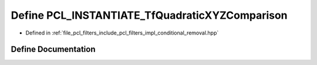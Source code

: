 .. _exhale_define_conditional__removal_8hpp_1aed7edcb7f6da8abe86fe7778f7e37661:

Define PCL_INSTANTIATE_TfQuadraticXYZComparison
===============================================

- Defined in :ref:`file_pcl_filters_include_pcl_filters_impl_conditional_removal.hpp`


Define Documentation
--------------------


.. doxygendefine:: PCL_INSTANTIATE_TfQuadraticXYZComparison
